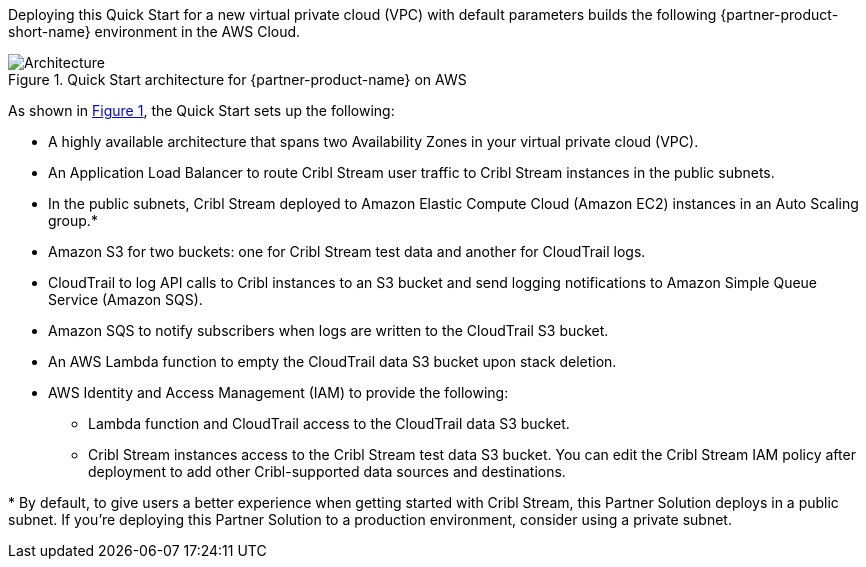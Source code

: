 :xrefstyle: short

Deploying this Quick Start for a new virtual private cloud (VPC) with
default parameters builds the following {partner-product-short-name} environment in the
AWS Cloud.

// Replace this example diagram with your own. Follow our wiki guidelines: https://w.amazon.com/bin/view/AWS_Quick_Starts/Process_for_PSAs/#HPrepareyourarchitecturediagram. Upload your source PowerPoint file to the GitHub {deployment name}/docs/images/ directory in this repo.

[#architecture1]
.Quick Start architecture for {partner-product-name} on AWS
image::../docs/deployment_guide/images/architecture_diagram.png[Architecture]

As shown in <<architecture1>>, the Quick Start sets up the following:

* A highly available architecture that spans two Availability Zones in your virtual private cloud (VPC).
* An Application Load Balancer to route Cribl Stream user traffic to Cribl Stream instances in the public subnets.
* In the public subnets, Cribl Stream deployed to Amazon Elastic Compute Cloud (Amazon EC2) instances in an Auto Scaling group.*
* Amazon S3 for two buckets: one for Cribl Stream test data and another for CloudTrail logs.
* CloudTrail to log API calls to Cribl instances to an S3 bucket and send logging notifications to Amazon Simple Queue Service (Amazon SQS).
* Amazon SQS to notify subscribers when logs are written to the CloudTrail S3 bucket.
* An AWS Lambda function to empty the CloudTrail data S3 bucket upon stack deletion.
* AWS Identity and Access Management (IAM) to provide the following:
** Lambda function and CloudTrail access to the CloudTrail data S3 bucket.
** Cribl Stream instances access to the Cribl Stream test data S3 bucket. You can edit the Cribl Stream IAM policy after deployment to add other Cribl-supported data sources and destinations.

[.small]#* By default, to give users a better experience when getting started with Cribl Stream, this Partner Solution deploys in a public subnet. If you're deploying this Partner Solution to a production environment, consider using a private subnet.#